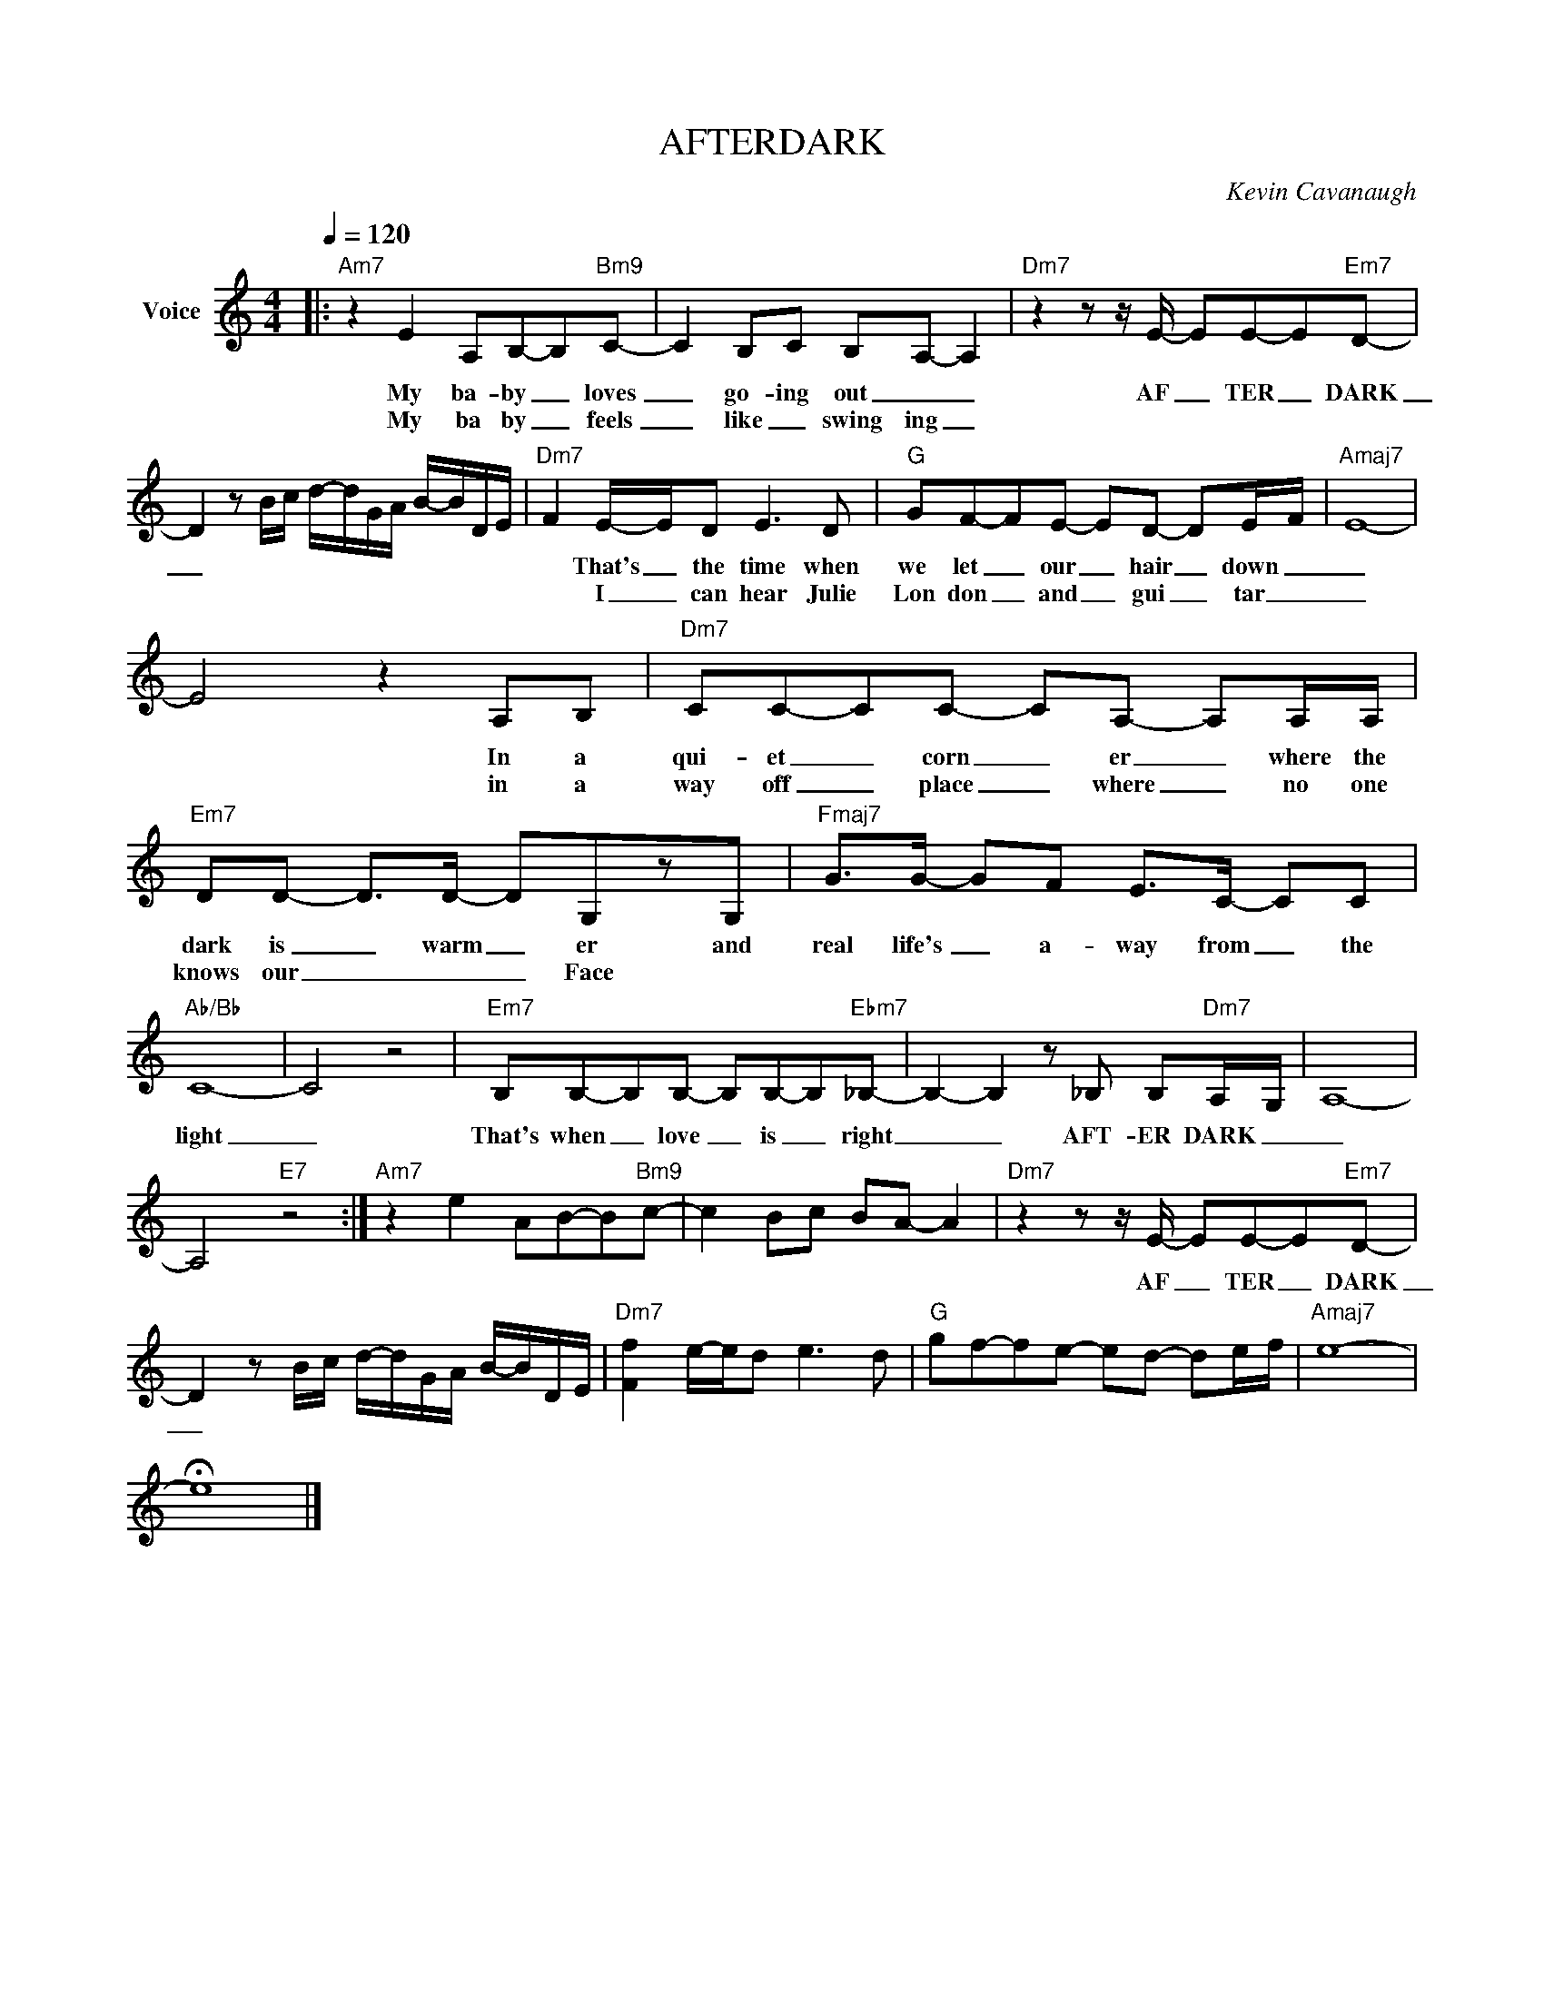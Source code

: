 X:1
T:AFTERDARK
C:Kevin Cavanaugh
Z:All Rights Reserved
L:1/8
Q:1/4=120
M:4/4
K:C
V:1 treble nm="Voice"
%%MIDI program 0
V:1
|:"Am7" z2 E2 A,B,-B,"Bm9"C- | C2 B,C B,-A,- A,2 |"Dm7" z2 z z/ E/- EE-E"Em7"D- | %3
w: My ba- by _ loves|_ go- ing out _ _|AF _ TER _ DARK|
w: My ba by _ feels|_ like _ swing ing _||
 D2 z B/c/ d/-d/G/A/ B/-B/D/E/ |"Dm7" F2 E/-E/D E3 D |"G" GF-FE- ED- DE/-F/- |"Amaj7" E8- | %7
w: _|* That's _ the time when|we let _ our _ hair _ down _|_|
w: |* I _ can hear Julie|Lon don _ and _ gui _ tar _|_|
 E4 z2 A,B, |"Dm7" CC-CC- CA,- A,A,/A,/ |"Em7" DD- D>D- DG,zG, |"Fmaj7" G>G- GF E>C- CC | %11
w: * In a|qui- et _ corn _ er _ where the|dark is _ warm _ er and|real life's _ a- way from _ the|
w: * in a|way off _ place _ where _ no one|knows our _ _ _ Face *||
"Ab/Bb" C8- | C4 z4 |"Em7" B,B,-B,B,- B,B,-B,"Ebm7"_B,- | B,2- B,2 z _B, B,"Dm7"A,/-G,/ | A,8- | %16
w: light|_|That's when _ love _ is _ right|_ _ AFT- ER DARK _|_|
w: |||||
 A,4"E7" z4 :|"Am7" z2 e2 AB-B"Bm9"c- | c2 Bc B-A- A2 |"Dm7" z2 z z/ E/- EE-E"Em7"D- | %20
w: |||AF _ TER _ DARK|
w: ||||
 D2 z B/c/ d/-d/G/A/ B/-B/D/E/- |"Dm7" [Ff]2 e/-e/d e3 d |"G" gf-fe- ed- de/-f/- |"Amaj7" e8- | %24
w: _||||
w: ||||
 !fermata!e8 |] %25
w: |
w: |

